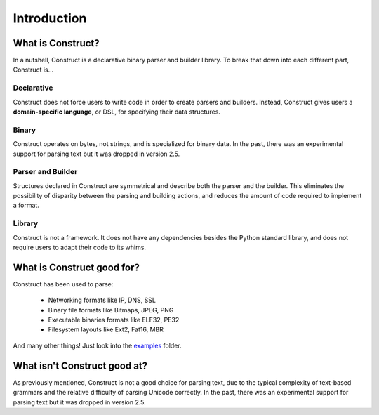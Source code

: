 ============
Introduction
============

What is Construct?
==================

In a nutshell, Construct is a declarative binary parser and builder library. To break that down into each different part, Construct is...

Declarative
-----------

Construct does not force users to write code in order to create parsers and builders. Instead, Construct gives users a **domain-specific language**, or DSL, for specifying their data structures.

Binary
------

Construct operates on bytes, not strings, and is specialized for binary data. In the past, there was an experimental support for parsing text but it was dropped in version 2.5.

Parser and Builder
------------------

Structures declared in Construct are symmetrical and describe both the parser and the builder. This eliminates the possibility of disparity between the parsing and building actions, and reduces the amount of code required to implement a format.

Library
-------

Construct is not a framework. It does not have any dependencies besides the Python standard library, and does not require users to adapt their code to its whims.

What is Construct good for?
===========================

Construct has been used to parse:

 * Networking formats like IP, DNS, SSL
 * Binary file formats like Bitmaps, JPEG, PNG
 * Executable binaries formats like ELF32, PE32
 * Filesystem layouts like Ext2, Fat16, MBR

And many other things! Just look into the `examples <https://github.com/construct/construct/tree/master/construct/examples>`_ folder.

What isn't Construct good at?
=============================

As previously mentioned, Construct is not a good choice for parsing text, due to the typical complexity of text-based grammars and the relative difficulty of parsing Unicode correctly. In the past, there was an experimental support for parsing text but it was dropped in version 2.5.

